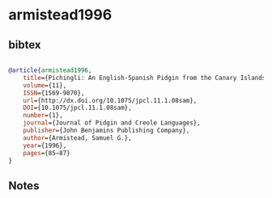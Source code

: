 * armistead1996




** bibtex

#+NAME: bibtex
#+BEGIN_SRC bibtex

@article{armistead1996,
	title={Pichingli: An English-Spanish Pidgin from the Canary Islands},
	volume={11},
	ISSN={1569-9870},
	url={http://dx.doi.org/10.1075/jpcl.11.1.08sam},
	DOI={10.1075/jpcl.11.1.08sam},
	number={1},
	journal={Journal of Pidgin and Creole Languages},
	publisher={John Benjamins Publishing Company},
	author={Armistead, Samuel G.},
	year={1996},
	pages={85–87}
}

#+END_SRC




** Notes

